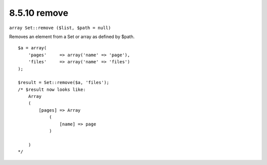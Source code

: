 8.5.10 remove
-------------

``array Set::remove ($list, $path = null)``

Removes an element from a Set or array as defined by $path.

::

    $a = array(
        'pages'     => array('name' => 'page'),
        'files'     => array('name' => 'files')
    );
    
    $result = Set::remove($a, 'files');
    /* $result now looks like: 
        Array
        (
            [pages] => Array
                (
                    [name] => page
                )
    
        )
    */
